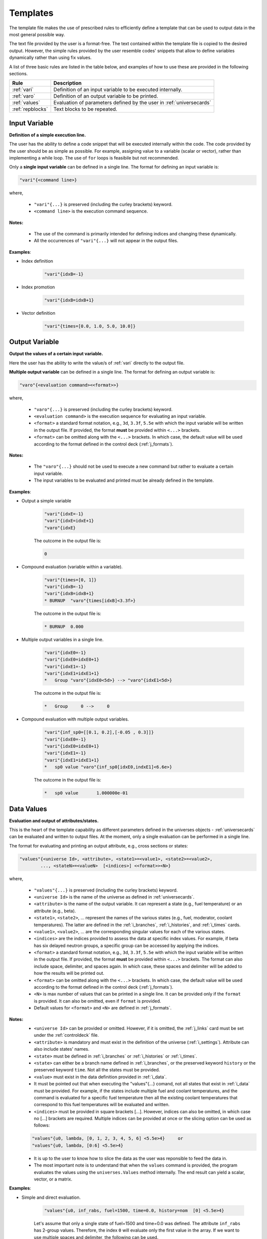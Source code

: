 .. _templates:


Templates
--------- 

The template file makes the use of prescribed rules to efficiently define a template that can be used to output data in the most general possible way.

The text file provided by the user is a format-free. The text contained within the template file is copied to the desired output.
However, the simple rules provided by the user resemble codes' snippets that allow to define variables dynamically rather than using fix values.

A list of three basic rules are listed in the table below, and examples of how to use these are provided in the following sections.

================= ==========================================================
Rule							Description
================= ==========================================================
:ref:`vari`				Definition of an input variable to be executed internally.
----------------- ----------------------------------------------------------
:ref:`varo`				Definition of an output variable to be printed.
----------------- ----------------------------------------------------------
:ref:`values`			Evaluation of parameters defined by the user in :ref:`universecards`
----------------- ----------------------------------------------------------
:ref:`repblocks`	Text blocks to be repeated.
================= ==========================================================


.. _vari:

==============
Input Variable
==============

**Definition of a simple execution line.**

The user has the ability to define a code snippet that will be executed internally within the code.
The code provided by the user should be as simple as possible. For example, assigning value to a variable (scalar or vector), rather than implementing a while loop. 
The use of ``for`` loops is feasibile but not recommended.

Only a **single input variable** can be defined in a single line. The format for defining an input variable is: 

.. code::
		
   "vari"{<command line>}
 
where,

 - ``"vari"{...}`` is preserved (including the curley brackets) keyword.
 - ``<command line>`` is the execution command sequence.

**Notes:**
	
	*	The use of the command is primarily intended for defining indices and changing these dynamically.
	* All the occurrences of ``"vari"{...}`` will not appear in the output files.

**Examples**:


- Index definition

	.. code::
	
		"vari"{idxB=-1}
	
- Index promotion

	.. code::
	
		"vari"{idxB=idxB+1}
		
- Vector definition

	.. code::
	
		"vari"{times=[0.0, 1.0, 5.0, 10.0]}





.. _varo:

===============
Output Variable
===============

**Output the values of a certain input variable.**

Here the user has the ability to write the value/s of :ref:`vari` directly to the output file.

**Multiple output variable** can be defined in a single line. The format for defining an output variable is: 

.. code::
		
   "varo"{<evaluation command><<format>>}
 
where,

 - ``"varo"{...}`` is preserved (including the curley brackets) keyword.
 - ``<evaluation command>`` is the execution sequence for evaluating an input variable.
 - ``<format>`` a standard format notation, e.g., ``3d``, ``3.3f``, ``5.5e`` with which the input variable will be written in the output file. If provided, the format **must** be provided within ``<...>`` brackets.
 - ``<format>`` can be omitted along with the ``<...>`` brackets. In which case, the default value will be used according to the format defined in the control deck (:ref:`j_formats`).

**Notes:**
	
	*	The ``"varo"{...}`` should not be used to execute a new command but rather to evaluate a certain input variable.
	* The input variables to be evaluated and printed must be already defined in the template. 

**Examples**:


- Output a simple variable

	.. code::
	
		"vari"{idxE=-1}
		"vari"{idxE=idxE+1}
		"varo"{idxE}
		
	The outcome in the output file is:

	.. code::
	
		0	
	
	
- Compound evaluation (variable within a variable).

	.. code::
	
		"vari"{times=[0, 1]}
		"vari"{idxB=-1}
		"vari"{idxB=idxB+1}
		* BURNUP  "varo"{times[idxB]<3.3f>} 
		
	The outcome in the output file is:

	.. code::
	
		* BURNUP  0.000 	
		
- Multiple output variables in a single line.

	.. code::
	
		"vari"{idxE0=-1}
		"vari"{idxE0=idxE0+1}
		"vari"{idxE1=-1}
		"vari"{idxE1=idxE1+1}
		*   Group "varo"{idxE0<5d>} --> "varo"{idxE1<5d>}

	The outcome in the output file is:

	.. code::
	
		*   Group     0 -->     0	
		

- Compound evaluation with multiple output variables.

	.. code::
	
		"vari"{inf_sp0=[[0.1, 0.2],[-0.05 , 0.3]]}
		"vari"{idxE0=-1}
		"vari"{idxE0=idxE0+1}
		"vari"{idxE1=-1}
		"vari"{idxE1=idxE1+1}
		*   sp0 value "varo"{inf_sp0[idxE0,indxE1]<6.6e>}

	The outcome in the output file is:

	.. code::
	
		*   sp0 value       1.000000e-01

.. _values:

===========
Data Values
===========

**Evaluation and output of attributes/states.**

This is the heart of the template capability as different parameters defined in the universes objects - :ref:`universecards` can be evaluated and written to output files.
At the moment, only a single evaluation can be performed in a single line.

The format for evaluating and printing an output attribute, e.g., cross sections or states: 

.. code::
		
   "values"{<universe Id>, <attribute>, <state1>=<value1>, <state2>=<value2>, 
   	   ..., <stateN>=<valueN>  [<indices>] <<format>><N>} 
 
where,

 - ``"values"{...}`` is preserved (including the curley brackets) keyword.
 - ``<universe Id>`` is the name of the universe as defined in :ref:`universecards`.
 - ``<attribute>`` is the name of the output variable. It can represent a state (e.g., fuel temperature) or an attribute (e.g., beta).
 - ``<state1>``, ``<state2>``, ... represent the names of the various states (e.g., fuel, moderator, coolant temperatures). The latter are defined in the :ref:`i_branches`, :ref:`i_histories`, and :ref:`i_times`	cards.
 - ``<value1>``, ``<value2>``, ... are the corresponding singular values for each of the various states.
 - ``<indices>`` are the indices provided to assess the data at specific index values. For example, if beta has six delayed neutron groups, a specific group can be accessed by applying the indices.
 - ``<format>`` a standard format notation, e.g., ``3d``, ``3.3f``, ``5.5e`` with which the input variable will be written in the output file. If provided, the format **must** be provided within ``<...>`` brackets. The format can also include space, delimiter, and spaces again. In which case, these spaces and delimiter will be added to how the results will be printed out.
 - ``<format>`` can be omitted along with the ``<...>`` brackets. In which case, the default value will be used according to the format defined in the control deck (:ref:`j_formats`).
 - ``<N>`` is max number of values that can be printed in a single line. It can be provided only if the ``format`` is provided. It can also be omitted, even if ``format`` is provided.
 - Default values for ``<format>`` and ``<N>`` are defined in :ref:`j_formats`.

**Notes:**
	* ``<universe Id>`` can be provided or omitted. However, if it is omitted, the :ref:`j_links` card must be set under the :ref:`controldeck` file.
	* ``<attribute>`` is mandatory and must exist in the definition of the universe (:ref:`i_settings`). Attribute can also include states' names.
	* ``<state>`` must be defined in :ref:`i_branches` or :ref:`i_histories` or :ref:`i_times`.
	* ``<state>`` can either be a branch name defined in :ref:`i_branches`, or the preserved keyword ``history`` or the preserved keyword ``time``. Not all the states must be provided.
	* ``<value>`` must exist in the data definition provided in :ref:`i_data`. 
	* It must be pointed out that when executing the "values"{...} comand, not all states that exist in :ref:`i_data` must be provided. For example, if the states include multiple fuel and coolant temperatures, and the command is evaluated for a specific fuel temperature then all the existing coolant temperatures that correspond to this fuel temperatures will be evaluated and written.
	* ``<indices>`` must be provided in square brackets [...]. However, indices can also be omitted, in which case no [...] brackets are required. Multiple indices can be provided at once or the slicing option can be used as follows:
	
	.. code::
	
		"values"{u0, lambda, [0, 1, 2, 3, 4, 5, 6] <5.5e>4}	or
		"values"{u0, lambda, [0:6] <5.5e>4}
	
	* It is up to the user to know how to slice the data as the user was reponsible to feed the data in.
	* The most important note is to understand that when the ``values`` command is provided, the program evaluates the values using the ``universes.Values`` method internally. The end result can yield a scalar, vector, or a matrix.

**Examples**:


- Simple and direct evaluation. 

	.. code::
	
		"values"{u0, inf_rabs, fuel=1500, time=0.0, history=nom  [0] <5.5e>4}

		
	Let's assume that only a single state of fuel=1500 and time=0.0 was defined. The attribute ``inf_rabs`` has 2-group values. Therefore, the index ``0`` will evaluate only the first value in the array. If we want to use multiple spaces and delimiter, the following can be used.

	.. code::

		"values"{u0, inf_rabs, fuel=1500, time=0.0, history=nom  [0] <5.5e  ;  >4}	

	
- Compound evaluation.

	.. code::
	
		"vari"{times=[0, 1]}
		"vari"{idxB=0}
		"vari"{idxE=0}
		"values"{u0, inf_rabs, fuel=1500, time="varo"{times[idxB]}  ["varo"{idxE}]} 

		
	This example will yield exactly the same result as the previous one. However, the slicing of data is performed dynamically by using the "varo"{...} commands.


- Compound evaluation without defining the universe explicitly in the file.

	.. code::
	
		"vari"{times=[0, 1]}
		"vari"{idxB=0}
		"vari"{idxE0=0}
		"vari"{idxE1=1}
		"values"{inf_sp0, fuel=1500, time="varo"{times[idxB]}  ["varo"{idxE0}, "varo"{idxE1}]}

		
	This example shows the flexibility of the slicing method defined within the [...] brackets as in this case the attribute ``inf_sp0`` is a 2-dim array. Note that the universe is not explicitly defined here. This means that the universe Ids and templates must be linked using the ``set links`` card in :ref:`j_links`.



- Evaluation without slicing.

	.. code::
	
		"vari"{times=[0, 1]}
		"values"{inf_rabs, fuel=1500}

		
	Let's still assume we only have a single state or data point. However, now we do not use the indices. Therefore, the written outcome will include both group values.
	

- Evaluation of multiple states.

	.. code::
	
		"vari"{times=[0, 1]}
		"values"{inf_rabs, fuel=1500 <5.5e>4}

		
	Let's now assume that we have one fuel temperature as a state and 10 coolant tempeatures. For similicity we will assume that there is a single energy group. The command above will return 10 values that correspond to all the coolant densities.
	

Please note that according to the above example the maximum number of values allowed to be printed in a single line is 4. However, the previous command yields 10 values. These will be printed in the following order. First four in one line, next four values in the following line, and the remaining two values in the third line. 


.. _repblocks:

=================
Repetitive Blocks
=================

**Repetitive text blocks that are duplicated.**

This capability allows to duplicate blocks without the explicit need of the user to copy the data multiple times within the file.
Sub-blocks can be defined within blocks, and these can also include dynamic commands for effective templating. 

The format for defining a repetitive block is: 

.. code::
		
   "rep"{<N>
   ...
   ...
   "rep"}		

 			 
where,

 - ``"rep"{...}`` is preserved (including the curley brackets) keyword.
 - ``<N>`` represent the number of times the block will be replicated.
 - It is important to note that ``<N>`` can be represented by an existing variable called by the ``"varo"{...}`` capability.
 
	.. code::
	
		"rep"{"varo"{num} 
 
 
 - The number of curley brackets indicates the hierarchy of the block. Nested blocks can be defined within blocks, but with structured hierarchy.
 
	.. code::
			
	   "rep"{<N>
	   block-1
	   "rep"{{<M>
	   block-2
	   "rep"}}
	   "rep"}		 

 - In the application above, block-2 will be duplicated M times and then block-1 (including the duplicated block-2) will be duplicated N times.

 - The hierarchy rules allow to have ``{{``  blocks within ``{``, ``{{{`` within ``{{``, and so on. Several same-level blocks can appear in higher level blocks. For example:
 
	.. code::
			
	   "rep"{<N1>
	   Block-1- repreated N1 times
	   "rep"{{<M1>
	   Block-2.1- repreated M1 times
	   "rep"}}
	   "rep"{{<M2>
	   Block-2.2- repreated M2 times
	   "rep"}}	   
	   "rep"}	
 
 - The outcome of the above block results in outputting:
 
	.. code::
			
	   Block-1- repreated N1 times.
	   Block-2.1- repreated M1 times
	   ...
	   Block-2.1- repreated M1 times
	   Block-2.2- repreated M2 times
	   ...
	   Block-2.2- repreated M2 times
	   Block-1- repreated N1 times.
	   Block-2.1- repreated M1 times
	   ...
	   Block-2.1- repreated M1 times
	   Block-2.2- repreated M2 times
	   ...
	   Block-2.2- repreated M2 times
	   ...
	   Block-1- repreated N1 times.
	   Block-2.1- repreated M1 times
	   ...
	   Block-2.1- repreated M1 times
	   Block-2.2- repreated M2 times
	   ...
	   Block-2.2- repreated M2 times

**Notes:**
	* Several same-level blocks can exist.
	* Lower-level blocks (e.g., ``{{``) can not contain higher-level blocks (e.g., ``{``). The following shows an example of an *erroneous* snippet:

	.. code::

	   "rep"{{<N>
	   block-1
	   "rep"{{<M>
	   block-2
	   "rep"}
	   "rep"}}
	   
	* A higher-level (e.g., ``{``) cannot end before all lower-level blocks are closed. An example of an *erroneous* snippet:

	.. code::

	   "rep"{<N>
	   block-1
	   "rep"{{<M>
	   block-2
	   "rep"}
	   "rep"}}	
	
	* The real strength of the repetitive blocks is the ability to use dynamic commands that will assess the data/variables.

**Examples**:

The examples below integrate the use of all the rules in conjuction with the "rep"{...} blocks.


- Two-tier hierarchy levels example

	.. code::
		
		"vari"{times=[0, 1]}
		"vari"{idxB=-1}
		"rep"{2
		* ----------------------------------------------------------------
		"vari"{idxB=idxB+1}
		* BURNUP  "varo"{times[idxB]<3.3f>} 
		* ----------------------------------------------------------------
		* 
		* Transport XSEC Table
		* 
		"vari"{idxE=-1}
		"rep"{{2
		"vari"{idxE=idxE+1}
		  
		  Group "varo"{idxE}
		  "values"{inf_rabs, fuel=1500, time="varo"{times[idxB]}  ["varo"{idxE}]} 
		
		"rep"}}
		"rep"}
		
	The energy group values of the ``inf_rabs`` cross section are 0.1 and 0.2 respectively for both the 0.0 and 1.0 time points. The format chosen by the ``set formats`` (:ref:`j_formats`) card is ``6.6e``. The printed output is therefore:


	.. code::
	
		* ----------------------------------------------------------------
		* BURNUP  0.000 
		* ----------------------------------------------------------------
		* 
		* Transport XSEC Table
		* 
		  
		  Group     0
		   1.000000e-01 
		
		  
		  Group     1
		   2.000000e-01 
		
		* ----------------------------------------------------------------
		* BURNUP  1.000 
		* ----------------------------------------------------------------
		* 
		* Transport XSEC Table
		* 
		  
		  Group     0
		   1.000000e-01 
		
		  
		  Group     1
		   2.000000e-01 
		

- Three-tier hierarchy levels example

	.. code::
		
		"vari"{times=[0, 1]}
		"vari"{idxB=-1}
		"rep"{2
		* ----------------------------------------------------------------
		"vari"{idxB=idxB+1}
		* BURNUP  "varo"{times[idxB]<3.3f>} 
		* ----------------------------------------------------------------
		* 
		* Scattering XSEC Table
		* 
		"vari"{idxE0=-1}
		"rep"{{2
		"vari"{idxE0=idxE0+1}
		"vari"{idxE1=-1}
		"rep"{{{2
		"vari"{idxE1=idxE1+1}
		*   Group "varo"{idxE0} --> "varo"{idxE1}
			"values"{inf_sp0, fuel=1500, time="varo"{times[idxB]}  ["varo"{idxE0}, "varo"{idxE1}]}
		* 
		"rep"}}}
		"rep"}}
		
		"rep"}
		
	The arbitrary defined scattering group-to-group matrix of ``inf_sp0`` is [[0.1, 0.2], [-0.05, 0.3]] for both the 0.0 and 1.0 time points. The format chosen by the ``set formats`` (:ref:`j_formats`) card is ``6.6e``. The printed output is therefore:


	.. code::
	
		* ----------------------------------------------------------------
		* BURNUP  0.000 
		* ----------------------------------------------------------------
		* 
		* Scattering XSEC Table
		* 
		*   Group     0 -->     0
			 1.000000e-01
		* 
		*   Group     0 -->     1
			 2.000000e-01
		* 
		*   Group     1 -->     0
			 -5.000000e-02
		* 
		*   Group     1 -->     1
			 3.000000e-01
		* 
		
		* ----------------------------------------------------------------
		* BURNUP  1.000 
		* ----------------------------------------------------------------
		* 
		* Scattering XSEC Table
		* 
		*   Group     0 -->     0
			 1.000000e-01
		* 
		*   Group     0 -->     1
			 2.000000e-01
		* 
		*   Group     1 -->     0
			 -5.000000e-02
		* 
		*   Group     1 -->     1
			 3.000000e-01
		* 
		

		
